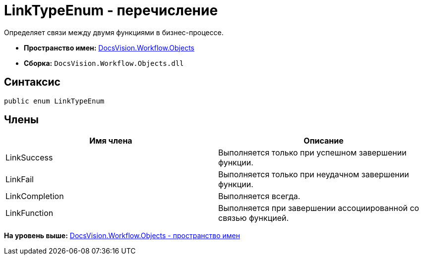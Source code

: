 = LinkTypeEnum - перечисление

Определяет связи между двумя функциями в бизнес-процессе.

* [.keyword]*Пространство имен:* xref:Objects_NS.adoc[DocsVision.Workflow.Objects]
* [.keyword]*Сборка:* [.ph .filepath]`DocsVision.Workflow.Objects.dll`

== Синтаксис

[source,pre,codeblock,language-csharp]
----
public enum LinkTypeEnum
----

== Члены

[cols=",",options="header",]
|===
|Имя члена |Описание
|LinkSuccess |Выполняется только при успешном завершении функции.
|LinkFail |Выполняется только при неудачном завершении функции.
|LinkCompletion |Выполняется всегда.
|LinkFunction |Выполняется при завершении ассоциированной со связью функцией.
|===

*На уровень выше:* xref:../../../../api/DocsVision/Workflow/Objects/Objects_NS.adoc[DocsVision.Workflow.Objects - пространство имен]
